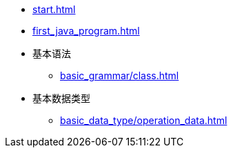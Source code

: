* xref:start.adoc[]
* xref:first_java_program.adoc[]
* 基本语法
** xref:basic_grammar/class.adoc[]
* 基本数据类型
** xref:basic_data_type/operation_data.adoc[]
